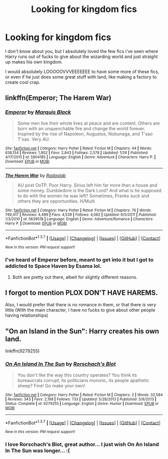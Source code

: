 #+TITLE: Looking for kingdom fics

* Looking for kingdom fics
:PROPERTIES:
:Author: laserthrasher1
:Score: 4
:DateUnix: 1462499428.0
:DateShort: 2016-May-06
:FlairText: Request
:END:
I don't know about you, but I absolutely loved the few fics i've seen where Harry runs out of fucks to give about the wizarding world and just straight up makes his own kingdom.

I would absolutely LOOOOOVVVEEEEEEE to have some more of these fics, or even if he just does some great stuff with land, like making a factory to create cool crap.


** linkffn(Emperor; The Harem War)
:PROPERTIES:
:Author: NaughtyGaymer
:Score: 2
:DateUnix: 1462499534.0
:DateShort: 2016-May-06
:END:

*** [[http://www.fanfiction.net/s/5904185/1/][*/Emperor/*]] by [[https://www.fanfiction.net/u/1227033/Marquis-Black][/Marquis Black/]]

#+begin_quote
  Some men live their whole lives at peace and are content. Others are born with an unquenchable fire and change the world forever. Inspired by the rise of Napoleon, Augustus, Nobunaga, and T'sao T'sao. Very AU.
#+end_quote

^{/Site/: [[http://www.fanfiction.net/][fanfiction.net]] *|* /Category/: Harry Potter *|* /Rated/: Fiction M *|* /Chapters/: 44 *|* /Words/: 638,154 *|* /Reviews/: 1,802 *|* /Favs/: 2,843 *|* /Follows/: 2,578 *|* /Updated/: 1/26 *|* /Published/: 4/17/2010 *|* /id/: 5904185 *|* /Language/: English *|* /Genre/: Adventure *|* /Characters/: Harry P. *|* /Download/: [[http://www.p0ody-files.com/ff_to_ebook/ffn-bot/index.php?id=5904185&source=ff&filetype=epub][EPUB]] or [[http://www.p0ody-files.com/ff_to_ebook/ffn-bot/index.php?id=5904185&source=ff&filetype=mobi][MOBI]]}

--------------

[[http://www.fanfiction.net/s/5639518/1/][*/The Harem War/*]] by [[https://www.fanfiction.net/u/1806836/Radaslab][/Radaslab/]]

#+begin_quote
  AU post OoTP. Poor Harry. Sirius left him far more than a house and some money. Dumbledore is the Dark Lord? And what is he supposed to do with the women he was left? Sometimes, Pranks suck and others they are opportunities. H/Multi
#+end_quote

^{/Site/: [[http://www.fanfiction.net/][fanfiction.net]] *|* /Category/: Harry Potter *|* /Rated/: Fiction M *|* /Chapters/: 76 *|* /Words/: 749,417 *|* /Reviews/: 4,496 *|* /Favs/: 4,539 *|* /Follows/: 4,082 *|* /Updated/: 6/5/2011 *|* /Published/: 1/3/2010 *|* /id/: 5639518 *|* /Language/: English *|* /Genre/: Adventure/Romance *|* /Characters/: Harry P. *|* /Download/: [[http://www.p0ody-files.com/ff_to_ebook/ffn-bot/index.php?id=5639518&source=ff&filetype=epub][EPUB]] or [[http://www.p0ody-files.com/ff_to_ebook/ffn-bot/index.php?id=5639518&source=ff&filetype=mobi][MOBI]]}

--------------

*FanfictionBot*^{1.3.7} *|* [[[https://github.com/tusing/reddit-ffn-bot/wiki/Usage][Usage]]] | [[[https://github.com/tusing/reddit-ffn-bot/wiki/Changelog][Changelog]]] | [[[https://github.com/tusing/reddit-ffn-bot/issues/][Issues]]] | [[[https://github.com/tusing/reddit-ffn-bot/][GitHub]]] | [[[https://www.reddit.com/message/compose?to=%2Fu%2Ftusing][Contact]]]

^{/New in this version: PM request support!/}
:PROPERTIES:
:Author: FanfictionBot
:Score: 2
:DateUnix: 1462499575.0
:DateShort: 2016-May-06
:END:


*** I've heard of Emperor before, meant to get into it but I got to addicted to Space Haven by Esama lol.
:PROPERTIES:
:Author: laserthrasher1
:Score: 1
:DateUnix: 1462499688.0
:DateShort: 2016-May-06
:END:

**** Both are pretty out there, albeit for slightly different reasons.
:PROPERTIES:
:Author: NaughtyGaymer
:Score: 2
:DateUnix: 1462500311.0
:DateShort: 2016-May-06
:END:


** I forgot to mention PLOX DON'T HAVE HAREMS.

Also, I would prefer that there is no romance in them, or that there is very little (With the main character, I have no fucks to give about other people having relationships)
:PROPERTIES:
:Author: laserthrasher1
:Score: 1
:DateUnix: 1462499769.0
:DateShort: 2016-May-06
:END:


** "On an Island in the Sun": Harry creates his own land.

linkffn(9279255)
:PROPERTIES:
:Author: Starfox5
:Score: 1
:DateUnix: 1462513262.0
:DateShort: 2016-May-06
:END:

*** [[http://www.fanfiction.net/s/9279255/1/][*/On An Island In The Sun/*]] by [[https://www.fanfiction.net/u/686093/Rorschach-s-Blot][/Rorschach's Blot/]]

#+begin_quote
  You don't like the way this country operates? You think its bureaucrats corrupt, its politicians moronic, its people apathetic sheep? Fine! Go make your own!
#+end_quote

^{/Site/: [[http://www.fanfiction.net/][fanfiction.net]] *|* /Category/: Harry Potter *|* /Rated/: Fiction M *|* /Chapters/: 2 *|* /Words/: 32,584 *|* /Reviews/: 343 *|* /Favs/: 2,199 *|* /Follows/: 733 *|* /Updated/: 5/28/2013 *|* /Published/: 5/9/2013 *|* /Status/: Complete *|* /id/: 9279255 *|* /Language/: English *|* /Genre/: Humor *|* /Download/: [[http://www.p0ody-files.com/ff_to_ebook/ffn-bot/index.php?id=9279255&source=ff&filetype=epub][EPUB]] or [[http://www.p0ody-files.com/ff_to_ebook/ffn-bot/index.php?id=9279255&source=ff&filetype=mobi][MOBI]]}

--------------

*FanfictionBot*^{1.3.7} *|* [[[https://github.com/tusing/reddit-ffn-bot/wiki/Usage][Usage]]] | [[[https://github.com/tusing/reddit-ffn-bot/wiki/Changelog][Changelog]]] | [[[https://github.com/tusing/reddit-ffn-bot/issues/][Issues]]] | [[[https://github.com/tusing/reddit-ffn-bot/][GitHub]]] | [[[https://www.reddit.com/message/compose?to=%2Fu%2Ftusing][Contact]]]

^{/New in this version: PM request support!/}
:PROPERTIES:
:Author: FanfictionBot
:Score: 1
:DateUnix: 1462513285.0
:DateShort: 2016-May-06
:END:


*** I love Rorschach's Blot, great author... I just wish On An Island In The Sun was longer... :(
:PROPERTIES:
:Author: laserthrasher1
:Score: 1
:DateUnix: 1462535941.0
:DateShort: 2016-May-06
:END:
